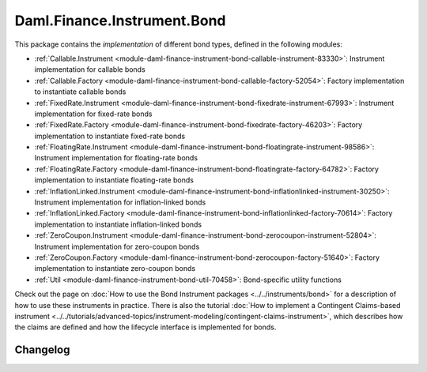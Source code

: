 .. Copyright (c) 2023 Digital Asset (Switzerland) GmbH and/or its affiliates. All rights reserved.
.. SPDX-License-Identifier: Apache-2.0

Daml.Finance.Instrument.Bond
############################

This package contains the *implementation* of different bond types, defined in the following
modules:

- :ref:`Callable.Instrument <module-daml-finance-instrument-bond-callable-instrument-83330>`:
  Instrument implementation for callable bonds
- :ref:`Callable.Factory <module-daml-finance-instrument-bond-callable-factory-52054>`:
  Factory implementation to instantiate callable bonds
- :ref:`FixedRate.Instrument <module-daml-finance-instrument-bond-fixedrate-instrument-67993>`:
  Instrument implementation for fixed-rate bonds
- :ref:`FixedRate.Factory <module-daml-finance-instrument-bond-fixedrate-factory-46203>`:
  Factory implementation to instantiate fixed-rate bonds
- :ref:`FloatingRate.Instrument <module-daml-finance-instrument-bond-floatingrate-instrument-98586>`:
  Instrument implementation for floating-rate bonds
- :ref:`FloatingRate.Factory <module-daml-finance-instrument-bond-floatingrate-factory-64782>`:
  Factory implementation to instantiate floating-rate bonds
- :ref:`InflationLinked.Instrument <module-daml-finance-instrument-bond-inflationlinked-instrument-30250>`:
  Instrument implementation for inflation-linked bonds
- :ref:`InflationLinked.Factory <module-daml-finance-instrument-bond-inflationlinked-factory-70614>`:
  Factory implementation to instantiate inflation-linked bonds
- :ref:`ZeroCoupon.Instrument <module-daml-finance-instrument-bond-zerocoupon-instrument-52804>`:
  Instrument implementation for zero-coupon bonds
- :ref:`ZeroCoupon.Factory <module-daml-finance-instrument-bond-zerocoupon-factory-51640>`:
  Factory implementation to instantiate zero-coupon bonds
- :ref:`Util <module-daml-finance-instrument-bond-util-70458>`:
  Bond-specific utility functions

Check out the page on
:doc:`How to use the Bond Instrument packages <../../instruments/bond>`
for a description of how to use these instruments in practice. There is also the tutorial
:doc:`How to implement a Contingent Claims-based instrument <../../tutorials/advanced-topics/instrument-modeling/contingent-claims-instrument>`,
which describes how the claims are defined and how the lifecycle interface is implemented for
bonds.

Changelog
*********
